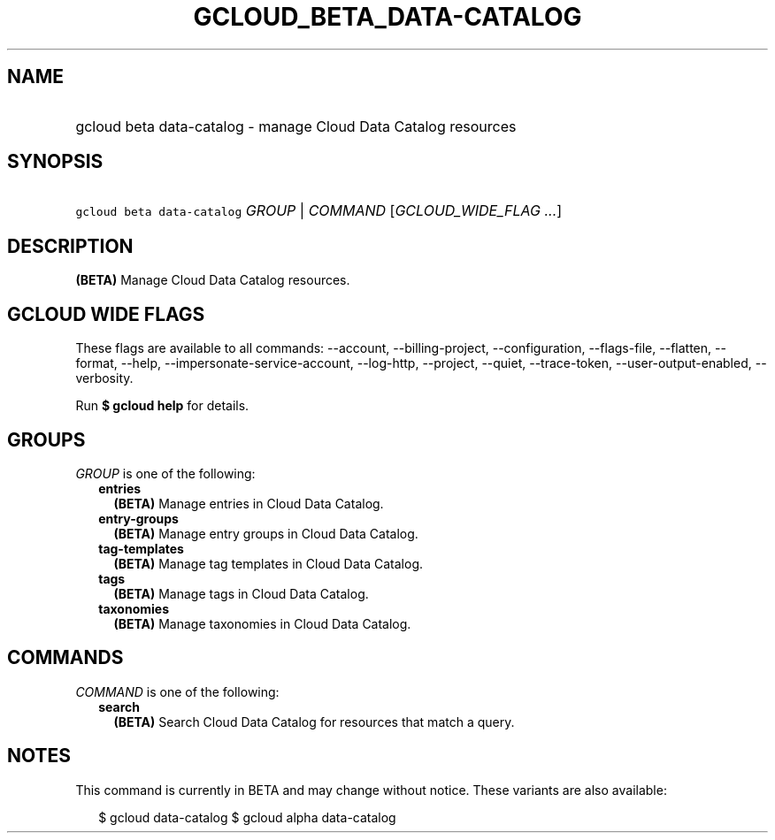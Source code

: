 
.TH "GCLOUD_BETA_DATA\-CATALOG" 1



.SH "NAME"
.HP
gcloud beta data\-catalog \- manage Cloud Data Catalog resources



.SH "SYNOPSIS"
.HP
\f5gcloud beta data\-catalog\fR \fIGROUP\fR | \fICOMMAND\fR [\fIGCLOUD_WIDE_FLAG\ ...\fR]



.SH "DESCRIPTION"

\fB(BETA)\fR Manage Cloud Data Catalog resources.



.SH "GCLOUD WIDE FLAGS"

These flags are available to all commands: \-\-account, \-\-billing\-project,
\-\-configuration, \-\-flags\-file, \-\-flatten, \-\-format, \-\-help,
\-\-impersonate\-service\-account, \-\-log\-http, \-\-project, \-\-quiet,
\-\-trace\-token, \-\-user\-output\-enabled, \-\-verbosity.

Run \fB$ gcloud help\fR for details.



.SH "GROUPS"

\f5\fIGROUP\fR\fR is one of the following:

.RS 2m
.TP 2m
\fBentries\fR
\fB(BETA)\fR Manage entries in Cloud Data Catalog.

.TP 2m
\fBentry\-groups\fR
\fB(BETA)\fR Manage entry groups in Cloud Data Catalog.

.TP 2m
\fBtag\-templates\fR
\fB(BETA)\fR Manage tag templates in Cloud Data Catalog.

.TP 2m
\fBtags\fR
\fB(BETA)\fR Manage tags in Cloud Data Catalog.

.TP 2m
\fBtaxonomies\fR
\fB(BETA)\fR Manage taxonomies in Cloud Data Catalog.


.RE
.sp

.SH "COMMANDS"

\f5\fICOMMAND\fR\fR is one of the following:

.RS 2m
.TP 2m
\fBsearch\fR
\fB(BETA)\fR Search Cloud Data Catalog for resources that match a query.


.RE
.sp

.SH "NOTES"

This command is currently in BETA and may change without notice. These variants
are also available:

.RS 2m
$ gcloud data\-catalog
$ gcloud alpha data\-catalog
.RE

